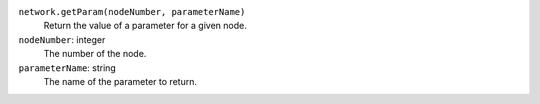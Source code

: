 
``network.getParam(nodeNumber, parameterName)``
   Return the value of a parameter for a given node.

``nodeNumber``: integer
      The number of the node.

``parameterName``: string
      The name of the parameter to return.


